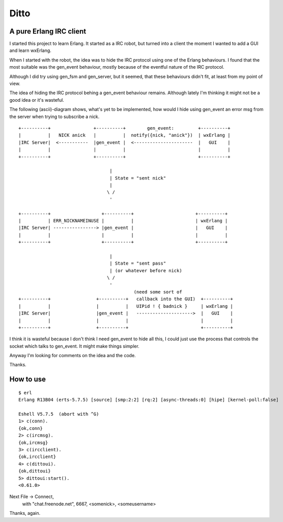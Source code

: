 Ditto
=====
A pure Erlang IRC client
------------------------

I started this project to learn Erlang. It started as a IRC robot, but turned into a client the moment I wanted to add a GUI and learn wxErlang.

When I started with the robot, the idea was to hide the IRC protocol using one of the Erlang behaviours. I found that the most suitable was the gen_event behaviour, mostly because of the eventful nature of the IRC protocol. 

Although I did try using gen_fsm and gen_server, but it seemed, that these behaviours didn't fit, at least from my point of view.

The idea of hiding the IRC protocol behing a gen_event behaviour remains. Although lately I'm thinking it might not be a good idea or it's wasteful.

The following (ascii)-diagram shows, what's yet to be implemented, how would I hide using gen_event an error msg from the server when trying to subscribe a nick.

::


  +----------+                +----------+        gen_event:         +----------+
  |          |   NICK anick   |          |  notify({nick, "anick"})  | wxErlang |
  |IRC Server|  <-----------  |gen_event |  <----------------------  |   GUI    |
  |          |                |          |                           |          |
  +----------+                +----------+                           +----------+

                                    |  
                                    | State = "sent nick"
                                    |
                                   \ /
                                    '

  +----------+                   +----------+                       +----------+
  |          | ERR_NICKNAMEINUSE |          |                       | wxErlang |
  |IRC Server| ----------------> |gen_event |                       |   GUI    |
  |          |                   |          |                       |          |
  +----------+                   +----------+                       +----------+
                                    
                                    |
                                    | State = "sent pass" 
                                    | (or whatever before nick)
                                   \ /
                                    '
                                             (need some sort of 
  +----------+                 +----------+   callback into the GUI)  +----------+
  |          |                 |          |   UIPid ! { badnick }     | wxErlang |
  |IRC Server|                 |gen_event |   --------------------->  |   GUI    |
  |          |                 |          |                           |          |
  +----------+                 +----------+                           +----------+

                                    
I think it is wasteful because I don't think I need gen_event to hide all this, I could
just use the process that controls the socket which talks to gen_event. It might make
things simpler. 

Anyway I'm looking for comments on the idea and the code.

Thanks.


How to use
----------

:: 

  $ erl
  Erlang R13B04 (erts-5.7.5) [source] [smp:2:2] [rq:2] [async-threads:0] [hipe] [kernel-poll:false]

  Eshell V5.7.5  (abort with ^G)
  1> c(conn). 
  {ok,conn}
  2> c(ircmsg).
  {ok,ircmsg}
  3> c(ircclient).
  {ok,ircclient}
  4> c(dittoui).
  {ok,dittoui}
  5> dittoui:start().
  <0.61.0>
 
Next File -> Connect, 
    with "chat.freenode.net", 6667, <somenick>, <someusername>

Thanks, again.
